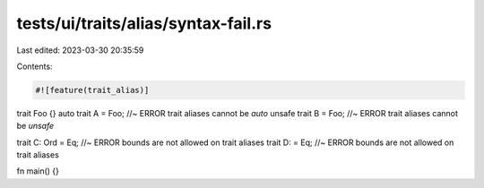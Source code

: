 tests/ui/traits/alias/syntax-fail.rs
====================================

Last edited: 2023-03-30 20:35:59

Contents:

.. code-block:: rs

    #![feature(trait_alias)]

trait Foo {}
auto trait A = Foo; //~ ERROR trait aliases cannot be `auto`
unsafe trait B = Foo; //~ ERROR trait aliases cannot be `unsafe`

trait C: Ord = Eq; //~ ERROR bounds are not allowed on trait aliases
trait D: = Eq; //~ ERROR bounds are not allowed on trait aliases

fn main() {}


